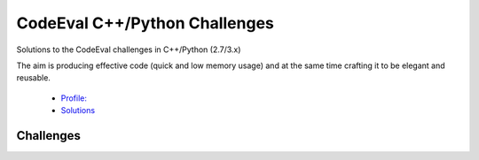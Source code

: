 CodeEval C++/Python Challenges
==============================

Solutions to the CodeEval challenges in C++/Python (2.7/3.x)

The aim is producing effective code (quick and low memory usage) and at the
same time crafting it to be elegant and reusable.

  - `Profile: <https://www.codeeval.com/profile/mementum/>`_
  - `Solutions <https://www.codeeval.com/public/b52bf7271d666b6369bfe61ff6650b090d42cd1f/>`_

Challenges
----------

.. _codeeval: https://www.codeeval.com/public_sc/

+------+----------+----------------------------------+----------+--------+
| Code | Category | Name                             | Language | Score  |
+======+==========+==================================+==========+========+
| 0185 | Hard     | Glue Shredded Pieces             | C++      | 98.578 |
|      |          |                                  +----------+--------+
|      |          |                                  | Python 2 | 77.583 |
|      |          |                                  +----------+--------+
|      |          |                                  | Python 3 | 72.351 |
+------+----------+----------------------------------+----------+--------+
| 0210 | Hard     | Brainf*ck                        | C++      | 99.897 |
|      |          |                                  +----------+--------+
|      |          |                                  | Python 2 | 85.319 |
|      |          |                                  +----------+--------+
|      |          |                                  | Python 3 | 83.599 |
+------+----------+----------------------------------+----------+--------+
| 0224 | Hard     | Prisoner Or Citizen              | C++      | 99.942 |
|      |          |                                  +----------+--------+
|      |          |                                  | Python 2 |        |
|      |          |                                  +----------+--------+
|      |          |                                  | Python 3 |        |
+------+----------+----------------------------------+----------+--------+
| 0185 | Hard     | DNA Alignment                    | C++      | 99.903 |
|      |          |                                  +----------+--------+
|      |          |                                  | Python 2 | 81.440 |
|      |          |                                  +----------+--------+
|      |          |                                  | Python 3 | 78.598 |
+------+----------+----------------------------------+----------+--------+
| 0006 | Hard     | Longest Common Subsequence       | C++      | 99.910 |
|      |          |                                  +----------+--------+
|      |          |                                  | Python 2 | 92.918 |
|      |          |                                  +----------+--------+
|      |          |                                  | Python 3 | 86.478 |
+------+----------+----------------------------------+----------+--------+
| 0072 | Hard     | Minimum Path Sum                 | C++      | 99.939 |
|      |          |                                  +----------+--------+
|      |          |                                  | Python 2 | 93.491 |
|      |          |                                  +----------+--------+
|      |          |                                  | Python 3 | 87.646 |
+------+----------+----------------------------------+----------+--------+
| 0223 | Medium   | Alternative Reality              | C++      | 64.974 |
|      |          |                                  +----------+--------+
|      |          |                                  | Python 2 |        |
|      |          |                                  +----------+--------+
|      |          |                                  | Python 3 |        |
+------+----------+----------------------------------+----------+--------+
| 0032 | Medium   | Trailing String                  | C++      | 64.969 |
|      |          |                                  +----------+--------+
|      |          |                                  | Python 2 | 58.552 |
|      |          |                                  +----------+--------+
|      |          |                                  | Python 3 |        |
+------+----------+----------------------------------+----------+--------+
| 0043 | Medium   | Jolly Jumpers                    | C++      | 64.969 |
|      |          |                                  +----------+--------+
|      |          |                                  | Python 2 | 58.399 |
|      |          |                                  +----------+--------+
|      |          |                                  | Python 3 | 52.279 |
+------+----------+----------------------------------+----------+--------+
| 0013 | Medium   | Remove Characters                | C++      | 64.970 |
|      |          |                                  +----------+--------+
|      |          |                                  | Python 2 | 58.528 |
|      |          |                                  +----------+--------+
|      |          |                                  | Python 3 |        |
+------+----------+----------------------------------+----------+--------+
| 0045 | Medium   | Reverse and Add                  | C++      | 64.975 |
|      |          |                                  +----------+--------+
|      |          | codeeval_/45                   | Python 2 | 58.496 |
|      |          |                                  +----------+--------+
|      |          |                                  | Python 3 | 56.899 |
+------+----------+----------------------------------+----------+--------+
